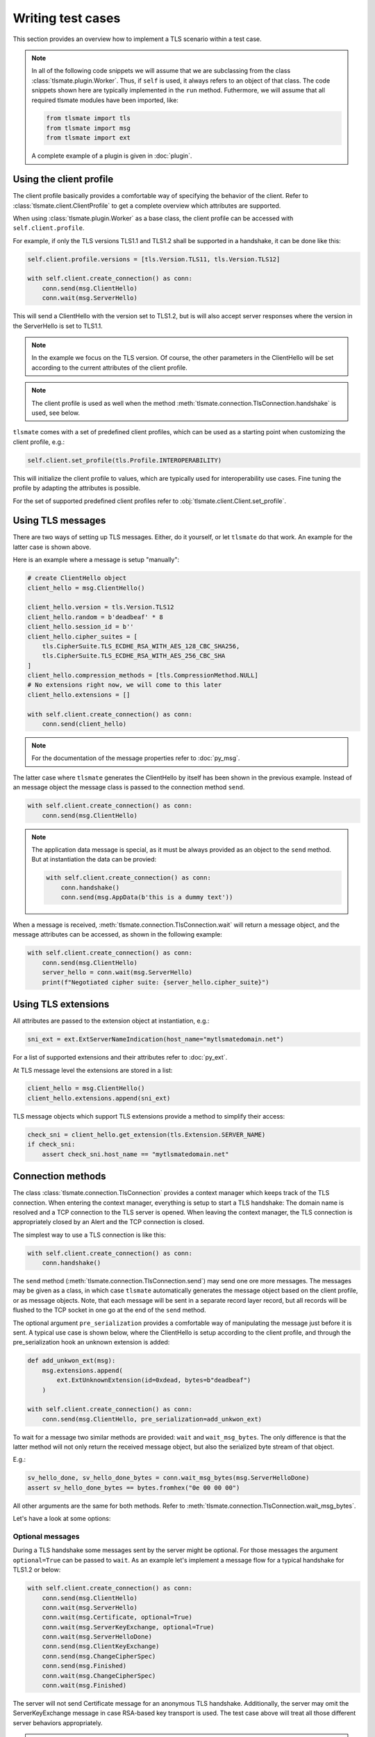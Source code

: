 Writing test cases
==================

This section provides an overview how to implement a TLS scenario within
a test case.

.. note::

    In all of the following code snippets we will assume that we are
    subclassing from the class :class:`tlsmate.plugin.Worker`. Thus, if
    ``self`` is used, it always refers to an object of that class.
    The code snippets shown here are typically implemented in the ``run`` method.
    Futhermore, we will assume that all required tlsmate modules have been
    imported, like:

    .. code-block:: python

        from tlsmate import tls
        from tlsmate import msg
        from tlsmate import ext

    A complete example of a plugin is given in :doc:`plugin`.

Using the client profile
------------------------

The client profile basically provides a comfortable way of specifying the
behavior of the client. Refer to :class:`tlsmate.client.ClientProfile` to
get a complete overview which attributes are supported.

When using :class:`tlsmate.plugin.Worker` as a base class, the
client profile can be accessed with ``self.client.profile``.

For example, if only the TLS versions TLS1.1 and TLS1.2 shall be supported in a
handshake, it can be done like this:

.. code-block:: python

    self.client.profile.versions = [tls.Version.TLS11, tls.Version.TLS12]

    with self.client.create_connection() as conn:
        conn.send(msg.ClientHello)
        conn.wait(msg.ServerHello)

This will send a ClientHello with the version set to TLS1.2, but is will also
accept server responses where the version in the ServerHello is set to TLS1.1.

.. note::

    In the example we focus on the TLS version. Of course, the other
    parameters in the ClientHello will be set according to the current
    attributes of the client profile.

.. note::

    The client profile is used as well when the method
    :meth:`tlsmate.connection.TlsConnection.handshake` is used, see below.

``tlsmate`` comes with a set of predefined client profiles, which can be used
as a starting point when customizing the client profile, e.g.:

.. code-block:: python

    self.client.set_profile(tls.Profile.INTEROPERABILITY)

This will initialize the client profile to values, which are typically used for
interoperability use cases. Fine tuning the profile by adapting the attributes
is possible.

For the set of supported predefined client profiles refer to
:obj:`tlsmate.client.Client.set_profile`.

Using TLS messages
------------------

There are two ways of setting up TLS messages. Either, do it yourself, or let
``tlsmate`` do that work. An example for the latter case is shown above.

Here is an example where a message is setup "manually":

.. code-block:: python

    # create ClientHello object
    client_hello = msg.ClientHello()

    client_hello.version = tls.Version.TLS12
    client_hello.random = b'deadbeaf' * 8
    client_hello.session_id = b''
    client_hello.cipher_suites = [
        tls.CipherSuite.TLS_ECDHE_RSA_WITH_AES_128_CBC_SHA256,
        tls.CipherSuite.TLS_ECDHE_RSA_WITH_AES_256_CBC_SHA
    ]
    client_hello.compression_methods = [tls.CompressionMethod.NULL]
    # No extensions right now, we will come to this later
    client_hello.extensions = []

    with self.client.create_connection() as conn:
        conn.send(client_hello)

.. note::

    For the documentation of the message properties refer to
    :doc:`py_msg`.

The latter case where ``tlsmate`` generates the ClientHello by itself
has been shown in the previous example. Instead of an message object
the message class is passed to the connection method ``send``.

.. code-block:: python

    with self.client.create_connection() as conn:
        conn.send(msg.ClientHello)

.. note::

    The application data message is special, as it must be always
    provided as an object to the ``send`` method. But at instantiation
    the data can be provied:

    .. code-block:: python

        with self.client.create_connection() as conn:
            conn.handshake()
            conn.send(msg.AppData(b'this is a dummy text'))

When a message is received, :meth:`tlsmate.connection.TlsConnection.wait`
will return a message object, and the message attributes can be accessed,
as shown in the following example:

.. code-block:: python

    with self.client.create_connection() as conn:
        conn.send(msg.ClientHello)
        server_hello = conn.wait(msg.ServerHello)
        print(f"Negotiated cipher suite: {server_hello.cipher_suite}")

Using TLS extensions
--------------------

All attributes are passed to the extension object at instantiation, e.g.:

.. code-block:: python

    sni_ext = ext.ExtServerNameIndication(host_name="mytlsmatedomain.net")

For a list of supported extensions and their attributes refer to :doc:`py_ext`.

At TLS message level the extensions are stored in a list:

.. code-block:: python

    client_hello = msg.ClientHello()
    client_hello.extensions.append(sni_ext)

TLS message objects which support TLS extensions provide a method to
simplify their access:

.. code-block:: python

    check_sni = client_hello.get_extension(tls.Extension.SERVER_NAME)
    if check_sni:
        assert check_sni.host_name == "mytlsmatedomain.net"


Connection methods
------------------

The class :class:`tlsmate.connection.TlsConnection` provides a context manager
which keeps track of the TLS connection. When entering the context manager,
everything is setup to start a TLS handshake: The domain name is resolved and a
TCP connection to the TLS server is opened. When leaving the context manager,
the TLS connection is appropriately closed by an Alert and the TCP connection
is closed.

The simplest way to use a TLS connection is like this:

.. code-block:: python

    with self.client.create_connection() as conn:
        conn.handshake()

The ``send`` method (:meth:`tlsmate.connection.TlsConnection.send`) may send
one ore more messages. The messages may be given as a class, in which case
``tlsmate`` automatically generates the message object based on the client
profile, or as message objects. Note, that each message will be sent in a
separate record layer record, but all records will be flushed to the TCP
socket in one go at the end of the ``send`` method.

The optional argument ``pre_serialization`` provides a comfortable way of
manipulating the message just before it is sent. A typical use case is
shown below, where the ClientHello is setup according to the client
profile, and through the pre_serialization hook an unknown extension
is added:

.. code-block:: python

    def add_unkwon_ext(msg):
        msg.extensions.append(
            ext.ExtUnknownExtension(id=0xdead, bytes=b"deadbeaf")
        )

    with self.client.create_connection() as conn:
        conn.send(msg.ClientHello, pre_serialization=add_unkwon_ext)

To wait for a message two similar methods are provided: ``wait`` and
``wait_msg_bytes``. The only difference is that the latter method will not only
return the received message object, but also the serialized byte stream of that
object.

E.g.:

.. code-block:: python

    sv_hello_done, sv_hello_done_bytes = conn.wait_msg_bytes(msg.ServerHelloDone)
    assert sv_hello_done_bytes == bytes.fromhex("0e 00 00 00")

All other arguments are the same for both methods. Refer to
:meth:`tlsmate.connection.TlsConnection.wait_msg_bytes`.

Let's have a look at some options:

Optional messages
^^^^^^^^^^^^^^^^^

During a TLS handshake some messages sent by the server might be optional.
For those messages the argument ``optional=True`` can be passed to ``wait``.
As an example let's implement a message flow for a typical handshake for
TLS1.2 or below:

.. code-block:: python

    with self.client.create_connection() as conn:
        conn.send(msg.ClientHello)
        conn.wait(msg.ServerHello)
        conn.wait(msg.Certificate, optional=True)
        conn.wait(msg.ServerKeyExchange, optional=True)
        conn.wait(msg.ServerHelloDone)
        conn.send(msg.ClientKeyExchange)
        conn.send(msg.ChangeCipherSpec)
        conn.send(msg.Finished)
        conn.wait(msg.ChangeCipherSpec)
        conn.wait(msg.Finished)

The server will not send Certificate message for an anonymous TLS handshake.
Additionally, the server may omit the ServerKeyExchange message in case
RSA-based key transport is used. The test case above will treat all those
different server behaviors appropriately.

.. note::

    In case an optional message is not received, the ``wait`` method
    will return None.


Complete handshake
^^^^^^^^^^^^^^^^^^

For convenience, the method ``handshake`` is provided, which implements a
complete TLS handshake. Refer to
:meth:`tlsmate.connection.TlsConnection.handshake`. Its usage has been
shown above already, but for completeness here it is once again:

.. code-block:: python

    with self.client.create_connection() as conn:
        conn.handshake()

Unexpected message received
^^^^^^^^^^^^^^^^^^^^^^^^^^^

In case a message is received which was not expected, ``wait`` will raise
the exception :class:`tlsmate.exception.FatalAlert`:

.. code-block:: python

    from tlsmate.exception import FatalAlert

    with self.client.create_connection() as conn:
        conn.send(msg.ClientHello)
        try:
            conn.wait(msg.Finished)
        except FatalAlert as alert:
            print(f"Ops: {alert.message}")

This should print something like this::

    Ops: Unexpected message received: SERVER_HELLO, expected: FINISHED

Receiving any message
^^^^^^^^^^^^^^^^^^^^^

In some cases the server has the option to send different messages. E.g., with
TLS1.3 on reception of a ClientHello, the server may respond either with a
ServerHello or with a HelloRetryRequest. To support such a use case, the
message :class:`tlsmate.msg.Any` is provided. Used in the ``wait`` method,
it matches any message received. See the following example:

.. code-block:: python

    with self.client.create_connection() as conn:
        conn.send(msg.ClientHello)
        any_msg = conn.wait(msg.Any)
        if any_msg.msg_type is tls.HandshakeType.SERVER_HELLO:
            print("ServerHello received")
        else:
            print("Another message received")

Timeouts
^^^^^^^^

The ``wait`` method by default waits 5000 ms for the message. This timeout
can be changed by the ``timeout`` argument.

In case a timout on a message occurs, by default the exception
:class:`tlsmate.exception.TlsMsgTimeoutError` is raised.

Example:

.. code-block:: python

    with self.client.create_connection() as conn:
        conn.handshake()
        no_msg = conn.wait(msg.Finished)
        print(f"Message: {no_msg}")

In the example above nothing will be printed, as the timeout
exception is raised and the context manager will be left prematurely.

However, the argument ``fail_on_timeout`` can be set to False, in which
case the ``wait`` method will return None, but the scenario continues:

.. code-block:: python

    with self.client.create_connection() as conn:
        conn.handshake()
        no_msg = conn.wait(msg.Finished, fail_on_timout=False)
        print(f"Message: {no_msg}")

This time, the following will be printed::

    Message: None

Sometimes it is desired to check that no message is received for a given
duration, e.g. to verify that the server does not send any sessions tickets
after the handshake is finished.

This can be realized by using the method
:meth:`tlsmate.connection.TlsConnection.timeout`:

.. code-block:: python

    with self.client.create_connection() as conn:
        conn.handshake()
        conn.timeout(2000)

This example will wait for 2 seconds after the handshake is finished. Any
message received during this period will raise an
:class:`tlsmate.exception.FatalAlert` exception.


Background handling of messages
^^^^^^^^^^^^^^^^^^^^^^^^^^^^^^^

For some TLS messages it is unpredictable when or how often those messages are
sent by the server. For example, the server may send multiple NewSessionTicket
messages afer the handshake (if at all). Or, the server may send a Heartbeat
request at any time.

Those messages typically should not affect a test case, and ``tlsmate``
therefore offers a background handling of those messages.

Refer to :attr:`tlsmate.connection.TlsConnection.auto_handler`.

Let's assume a server sends two NewSessionTicket messages immediately after a
handshake. From scenario perspective there are the following alternatives:

.. code-block:: python

    with self.client.create_connection() as conn:
        conn.handshake()
        # exactly two NewSessionTicket messages must be received
        conn.wait(msg.NewSessionTicket)
        conn.wait(msg.NewSessionTicket)

.. code-block:: python

    with self.client.create_connection() as conn:
        conn.handshake()
        # both session tickets are received and handled in the background
        conn.timeout(5000)


.. code-block:: python

    with self.client.create_connection() as conn:
        conn.handshake()
        # first session ticket received here
        conn.wait(msg.NewSessionTicket)
        # second session ticket handled in the background
        conn.timeout(5000)

.. note::

    "Handled in the background" means for NewSessionTicket, that the tickets
    are restored for later use, and means for Heartbeat requested that 
    automatically a Heartbeat response is sent.

Retrieving connection properties
--------------------------------

During a handshake the TlsConnection object collects a series of information,
which is available even after the context manager has been left, e.g., whether
an alert was received during the handshake, if the handshake completed successfully,
if it was an abbreviated handshake, and so on.

Each message sent or received during a handshake is stored as well. Here is an example
to retrieve the negotiated cipher suite:

.. code-block:: python

    with self.client.create_connection() as conn:
        conn.handshake()

    if conn.msg.server_hello:
        print(f"negotiated cipher suite: {conn.msg.server_hello.cipher_suite}")

Refer to :class:`tlsmate.connection.TlsConnection` for detailed information.

.. note::

    It is possible to execute multiple handshakes within the same connection.
    In this case the information collected will always refer to the lastest
    handshake only.

Utilities
---------

This section provides some useful utilities which come with ``tlsmate``.

Filtering cipher suites
^^^^^^^^^^^^^^^^^^^^^^^

Filtering cipher suites is extremely useful when testing specific features.

Let's start with an example how to get the set of all CHACHA_POLY1305 cipher
suites defined officially by IANA:

.. code-block:: python

    >>> from tlsmate import tls, utils
    >>> all_cs = tls.CipherSuite.all()
    >>> len(all_cs)
    339
    >>> chacha_cs = utils.filter_cipher_suites(all_cs,cipher_prim=[tls.CipherPrimitive.CHACHA])
    >>> len(chacha_cs)
    8
    >>> for cs in chacha_cs: print(cs)
    ...
    TLS_CHACHA20_POLY1305_SHA256
    TLS_ECDHE_RSA_WITH_CHACHA20_POLY1305_SHA256
    TLS_ECDHE_ECDSA_WITH_CHACHA20_POLY1305_SHA256
    TLS_DHE_RSA_WITH_CHACHA20_POLY1305_SHA256
    TLS_PSK_WITH_CHACHA20_POLY1305_SHA256
    TLS_ECDHE_PSK_WITH_CHACHA20_POLY1305_SHA256
    TLS_DHE_PSK_WITH_CHACHA20_POLY1305_SHA256
    TLS_RSA_PSK_WITH_CHACHA20_POLY1305_SHA256

Another example: Filter all cipher suites using either ECDHE_ECDSA or
ECDHE_RSA, and for which ``tlsmate`` supports a full handshake:

.. code-block:: python

    >>> from tlsmate import tls, utils
    >>> res_cs = utils.filter_cipher_suites(
    ...     tls.CipherSuite.all(),
    ...     key_algo=[
    ...         tls.KeyExchangeAlgorithm.ECDHE_ECDSA,
    ...         tls.KeyExchangeAlgorithm.ECDHE_RSA],
    ...     full_hs=True)
    >>> for cs in res_cs: print(cs)
    ...
    TLS_ECDHE_ECDSA_WITH_RC4_128_SHA
    TLS_ECDHE_ECDSA_WITH_3DES_EDE_CBC_SHA
    TLS_ECDHE_ECDSA_WITH_AES_128_CBC_SHA
    TLS_ECDHE_ECDSA_WITH_AES_256_CBC_SHA
    TLS_ECDHE_RSA_WITH_RC4_128_SHA
    TLS_ECDHE_RSA_WITH_3DES_EDE_CBC_SHA
    TLS_ECDHE_RSA_WITH_AES_128_CBC_SHA
    TLS_ECDHE_RSA_WITH_AES_256_CBC_SHA
    TLS_ECDHE_ECDSA_WITH_AES_128_CBC_SHA256
    TLS_ECDHE_ECDSA_WITH_AES_256_CBC_SHA384
    TLS_ECDHE_RSA_WITH_AES_128_CBC_SHA256
    TLS_ECDHE_RSA_WITH_AES_256_CBC_SHA384
    TLS_ECDHE_ECDSA_WITH_AES_128_GCM_SHA256
    TLS_ECDHE_ECDSA_WITH_AES_256_GCM_SHA384
    TLS_ECDHE_RSA_WITH_AES_128_GCM_SHA256
    TLS_ECDHE_RSA_WITH_AES_256_GCM_SHA384
    TLS_ECDHE_ECDSA_WITH_CAMELLIA_128_CBC_SHA256
    TLS_ECDHE_ECDSA_WITH_CAMELLIA_256_CBC_SHA384
    TLS_ECDHE_RSA_WITH_CAMELLIA_128_CBC_SHA256
    TLS_ECDHE_RSA_WITH_CAMELLIA_256_CBC_SHA384
    TLS_ECDHE_ECDSA_WITH_AES_128_CCM
    TLS_ECDHE_ECDSA_WITH_AES_256_CCM
    TLS_ECDHE_ECDSA_WITH_AES_128_CCM_8
    TLS_ECDHE_ECDSA_WITH_AES_256_CCM_8
    TLS_ECDHE_RSA_WITH_CHACHA20_POLY1305_SHA256
    TLS_ECDHE_ECDSA_WITH_CHACHA20_POLY1305_SHA256

Filtering can be extremely helpful if for a scanner plugin the list of
supported cipher suites is retrieved from the server profile. See below.

Packing and unpacking packet data units
^^^^^^^^^^^^^^^^^^^^^^^^^^^^^^^^^^^^^^^

The module ``tlsmate.pdu`` provides functions to pack and unpack protocol
elements. Refer to :doc:`py_pdu`.

.. code-block:: python

    >>> from tlsmate import pdu
    >>> text = b'Hello World!'
    >>> binary = pdu.pack_uint16(len(text)) + text
    >>> binary
    b'\x00\x0cHello World!'
    >>> pdu.dump(binary)
    '00 0c 48 65 6c 6c 6f 20 57 6f 72 6c 64 21 (14)'
    >>> length, offset = pdu.unpack_uint16(binary, 0)
    >>> text2, offset = pdu.unpack_bytes(binary, offset, length)
    >>> assert text2 == text


Using information from the server profile
-----------------------------------------

The server profile provides information which TLS settings and parameters are
supported by the server. Using this information simplifies the handling in test
cases. For example, if a test case checks for the Heartbleed vulnerability, the
server profile provides the information if the Heartbeat protocol is supported
at all or not.

The server profile was originally intended for scans only, but nothing prevents
an ordinary plugin to deserialize a stored server profile and use it for its
own purpose.

For classes derived from :class:`tlsmate.plugin.Worker` access to the server
profile is provided by ``self.server_profile``.

Several methods are defined to retrieve basic information from the profile. Of
course, this information is only available after the most essential information
has been collected by the scan (TLS versions, cipher suites, supported groups
and signature algorithms).

:meth:`tlsmate.server_profile.ServerProfile.get_versions` will return the list
of TLS versions supported by the server.

:meth:`tlsmate.server_profile.ServerProfile.get_version_profile` will get the
part of the profile that is related to the given TLS version.

:meth:`tlsmate.server_profile.ServerProfile.get_cipher_suites`,
:meth:`tlsmate.server_profile.ServerProfile.get_supported_groups` and
:meth:`tlsmate.server_profile.ServerProfile.get_signature_algorithms` will return
the list of supported cipher suites, supported groups or supported signature
algorithms for the given TLS protocol version.

The method :meth:`tlsmate.server_profile.ServerProfile.get_profile_values`
collects the list of supported cipher suites, supported groups and
supported signature algorithms for the given list of TLS protocol versions,
and provides this information as a named tuple
:class:`tlsmate.structs.ProfileValues`. This named tuple can be used to
initialize the client profile.

For example, the following code sets up the client profile based on the server
profile for testing for session_id support:

.. code-block:: python

    prof_values = self.server_profile.get_profile_values([
        tls.Version.TLS10,
        tls.Version.TLS11,
        tls.Version.TLS12,
    ])
    self.client.init_profile(profile_values=prof_values)
    self.client.profile.support_session_id = True
    with self.client.create_connection() as conn:
        # full handshake
        conn.handshake()

    self.client.profile.cipher_suites = [conn.msg.server_hello.cipher_suite]
    with self.client.create_connection() as conn2:
        # abbreviated handshake
        conn2.handshake()

Information retrieved from a test case may be stored in the server profile.

.. code-block:: python

    session_id_supported = tls.ScanState.TRUE
    self.server_profile.features.session_id = session_id_supported

The structure of the server profile is defined by so called "schema" classes.
These schema classes basically define the attributes and their types (which
can be basic types like integers or strings, lists or dicts) and thus define
the JSON or Yaml structure of a serialized server profile.

Refer to :class:`tlsmate.server_profile.ServerProfileSchema`.


Setting up unkown protocol elements
-----------------------------------

Setting up unknown values is supported for some protocol elements.

For example, unknown extensions can be setup as follows:

.. code-block:: python

    unknown_ext = ext.ExtUnknownExtension(id=0xdead, bytes=b"deadbeaf")

To setup an unknown TLS version the integer value can be given instead
of the enum:

.. code-block:: python

    self.client.profile.versions = [0x0305, tls.Version.TLS13]

The above code will setup the TLS versions 1.4 and 1.3.

Unknown values are supported for the following protocol elements:

* TLS protocol versions
* cipher suites
* supported groups
* signature algorithms
* psk modes (TLS1.3 only)
* extensions
